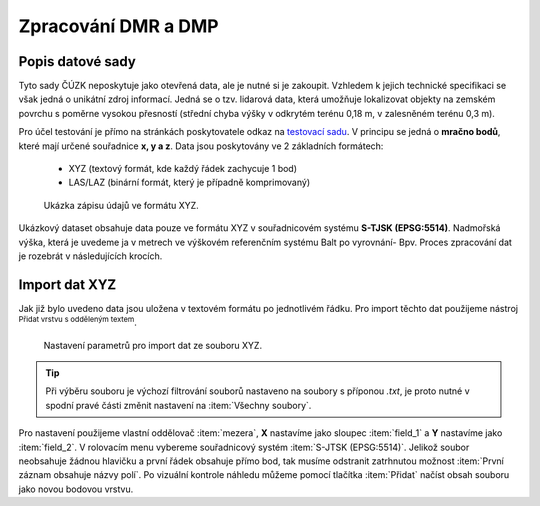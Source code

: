 .. |mActionAddDelimitedTextLayer| image:: ../images/icon/mActionAddDelimitedTextLayer.png
   :width: 1.5em
   
.. _dmrdmp:

********************
Zpracování DMR a DMP
********************

Popis datové sady
-----------------

Tyto sady ČÚZK neposkytuje jako otevřená data, ale je nutné si je zakoupit.
Vzhledem k jejich technické specifikaci se však jedná o unikátní zdroj informací.
Jedná se o tzv. lidarová data, která umožňuje lokalizovat objekty  na zemském
povrchu s poměrne vysokou přesností (střední chyba výšky v odkrytém terénu
0,18 m, v zalesněném terénu 0,3 m).

Pro účel testování je přímo na stránkách poskytovatele odkaz na `testovací sadu
<geoportal.cuzk.cz/UKAZKOVA_DATA/VYSKOPIS.zip>`_.
V principu se jedná o **mračno bodů**, které mají určené souřadnice **x, y a z**.
Data jsou poskytovány ve 2 základních formátech:
 * XYZ (textový formát, kde každý řádek zachycuje 1 bod)
 * LAS/LAZ (binární formát, který je případně komprimovaný)
    
.. figure:: images/xyz_view.png
   :class: small

   Ukázka zápisu údajů ve formátu XYZ.


Ukázkový dataset obsahuje data pouze ve formátu XYZ v souřadnicovém systému **S-TJSK (EPSG:5514)**.
Nadmořská výška, která je uvedeme ja v metrech ve výškovém referenčním systému Balt po vyrovnání- Bpv.
Proces zpracování dat je rozebrát v následujících krocích.


Import dat XYZ
--------------

Jak již bylo uvedeno data jsou uložena v textovém formátu po jednotlivém řádku.
Pro import těchto dat  použijeme nástroj |mActionAddDelimitedTextLayer| 
:sup:`Přidat vrstvu s odděleným textem`.

.. figure:: images/xyz_import.png
   :class: middle

   Nastavení parametrů pro import dat ze souboru XYZ.



.. tip::

   Při výběru souboru  je výchozí filtrování souborů nastaveno na soubory s
   příponou `.txt`, je proto nutné v spodní pravé části změnit nastavení na
   :item:`Všechny soubory`.

Pro nastavení použijeme vlastní oddělovač :item:`mezera`, **X** nastavíme jako sloupec :item:`field_1` a **Y** nastavíme jako :item:`field_2`. V rolovacím menu
vybereme souřadnicový systém :item:`S-JTSK (EPSG:5514)`. 
Jelikož soubor neobsahuje žádnou hlavičku a první řádek obsahuje přímo bod, tak musíme odstranit zatrhnutou možnost :item:`První záznam obsahuje názvy polí`.
Po vizuální kontrole náhledu  můžeme pomocí tlačítka :item:`Přidat` načíst obsah souboru jako novou bodovou vrstvu. 


